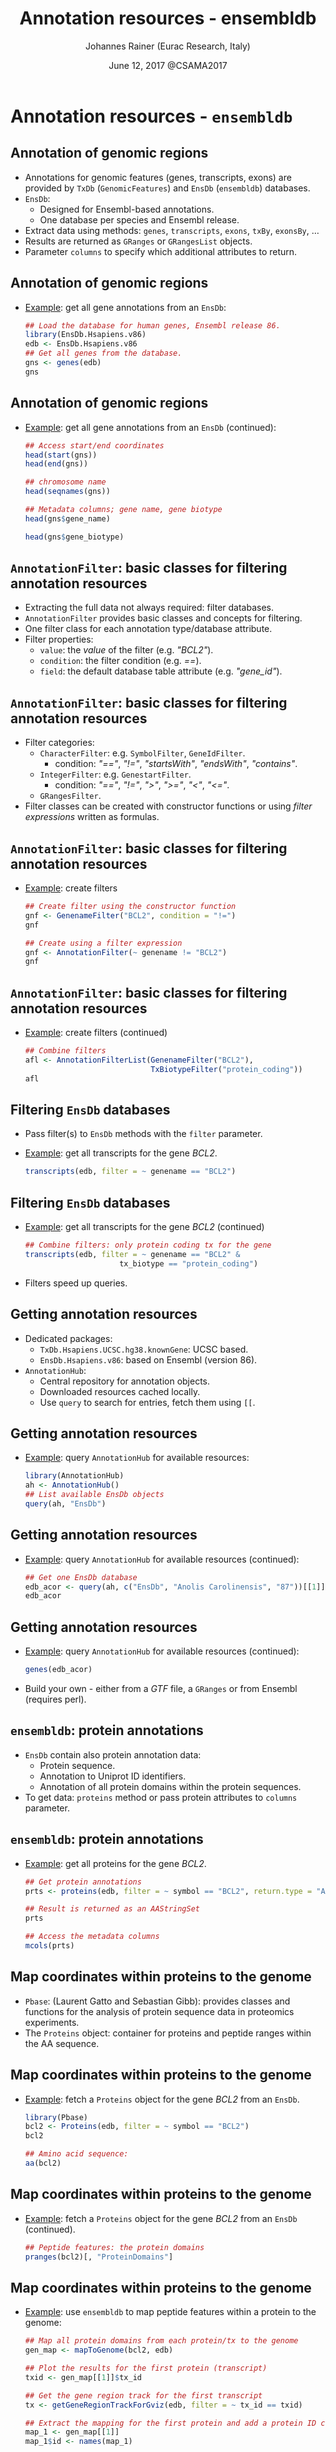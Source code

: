 #+TITLE: Annotation resources - ensembldb
#+AUTHOR: Johannes Rainer (Eurac Research, Italy)
#+EMAIL: email: johannes.rainer@eurac.edu, github/twitter: jotsetung
#+DATE: June 12, 2017 @CSAMA2017
#+LATEX_HEADER: \usepackage{parskip}
#+LATEX_HEADER: \usepackage{inconsolata}
#+LATEX_HEADER: \definecolor{lightgrey}{HTML}{F0F0F0}
#+LATEX_HEADER: \definecolor{edarkgrey}{HTML}{737a80}
#+LATEX_HEADER: \definecolor{solarizedlightbg}{HTML}{FCF4DC}
#+LATEX_HEADER: \makeatletter
#+LATEX_HEADER: \patchcmd{\@verbatim}
#+LATEX_HEADER:   {\verbatim@font}
#+LATEX_HEADER:   {\verbatim@font\scriptsize}
#+LATEX_HEADER:   {}{}
#+LATEX_HEADER: \makeatother
#+LATEX_HEADER: \let\oldtexttt\texttt%
#+LATEX_HEADER: \renewcommand{\texttt}[2][edarkgrey]{\textcolor{#1}{\ttfamily #2}}%
#+OPTIONS: ^:{} toc:nil
#+PROPERTY: header-args:R :exports code
#+PROPERTY: header-args:R :results silent
#+PROPERTY: header-args:R :session *CSAMA_ensembldb*
#+STARTUP: overview

#+LATEX_CLASS: beamer
#+LATEX_CLASS_OPTIONS: [presentation,smaller]
#+BEAMER_THEME: default
#+BEAMER_COLOR_THEME: eurac
#+BEAMER_INNER_THEME: circles
#+COLUMNS: %40ITEM %10BEAMER_env(Env) %9BEAMER_envargs(Env Args) %4BEAMER_col(Col) %10BEAMER_extra(Extra)
#+OPTIONS: toc:nil
#+OPTIONS: H:2
#+OPTIONS: email:t
#+OPTIONS: author:t

* Annotation resources - =ensembldb=

** Annotation of genomic regions

+ Annotations for genomic features (genes, transcripts, exons) are provided by
  =TxDb= (=GenomicFeatures=) and =EnsDb= (=ensembldb=) databases.
+ =EnsDb=:
  - Designed for Ensembl-based annotations.
  - One database per species and Ensembl release.
+ Extract data using methods: =genes=, =transcripts=, =exons=,
  =txBy=, =exonsBy=, ...
+ Results are returned as =GRanges= or =GRangesList= objects.
+ Parameter =columns= to specify which additional attributes to return.

** Annotation of genomic regions

+ _Example_: get all gene annotations from an =EnsDb=:
  #+BEGIN_SRC R :exports both :results output
    ## Load the database for human genes, Ensembl release 86.
    library(EnsDb.Hsapiens.v86)
    edb <- EnsDb.Hsapiens.v86
    ## Get all genes from the database.
    gns <- genes(edb)
    gns
  #+END_SRC

** Annotation of genomic regions

+ _Example_: get all gene annotations from an =EnsDb= (continued):
  #+BEGIN_SRC R :exports both :results output
    ## Access start/end coordinates
    head(start(gns))
    head(end(gns))
  #+END_SRC

  #+BEGIN_SRC R :exports both :results output
    ## chromosome name
    head(seqnames(gns))
  #+END_SRC

  #+BEGIN_SRC R :exports both :results output
    ## Metadata columns; gene name, gene biotype
    head(gns$gene_name)
  #+END_SRC
  #+BEGIN_SRC R :exports both :results output
    head(gns$gene_biotype)
  #+END_SRC


** =AnnotationFilter=: basic classes for filtering annotation resources

+ Extracting the full data not always required: filter databases.
+ =AnnotationFilter= provides basic classes and concepts for filtering.
+ One filter class for each annotation type/database attribute.
+ Filter properties:
  - =value=: the /value/ of the filter (e.g. /"BCL2"/).
  - =condition=: the filter condition (e.g. /==/).
  - =field=: the default database table attribute (e.g.  /"gene_id"/).

** =AnnotationFilter=: basic classes for filtering annotation resources

+ Filter categories:
  - =CharacterFilter=: e.g. =SymbolFilter=, =GeneIdFilter=.
    - condition: /"=="/, /"!="/, /"startsWith"/, /"endsWith"/, /"contains"/.
  - =IntegerFilter=: e.g. =GenestartFilter=.
    - condition: /"=="/, /"!="/, /">"/, /">="/, /"<"/, /"<="/.
  - =GRangesFilter=.
+ Filter classes can be created with constructor functions or using /filter
  expressions/ written as formulas.

** =AnnotationFilter=: basic classes for filtering annotation resources

+ _Example_: create filters
  #+BEGIN_SRC R :exports both :results output
    ## Create filter using the constructor function
    gnf <- GenenameFilter("BCL2", condition = "!=")
    gnf
  #+END_SRC

  #+BEGIN_SRC R :exports both :results output
    ## Create using a filter expression
    gnf <- AnnotationFilter(~ genename != "BCL2")
    gnf
  #+END_SRC

** =AnnotationFilter=: basic classes for filtering annotation resources

+ _Example_: create filters (continued)
  #+BEGIN_SRC R :exports both :results output
    ## Combine filters
    afl <- AnnotationFilterList(GenenameFilter("BCL2"),
                                TxBiotypeFilter("protein_coding"))
    afl
  #+END_SRC

** Filtering =EnsDb= databases

+ Pass filter(s) to =EnsDb= methods with the =filter= parameter.
+ _Example_: get all transcripts for the gene /BCL2/.
  #+BEGIN_SRC R :exports both :results output
    transcripts(edb, filter = ~ genename == "BCL2")
  #+END_SRC

** Filtering =EnsDb= databases

+ _Example_: get all transcripts for the gene /BCL2/ (continued)
  #+BEGIN_SRC R :exports both :results output
    ## Combine filters: only protein coding tx for the gene
    transcripts(edb, filter = ~ genename == "BCL2" &
                         tx_biotype == "protein_coding")
  #+END_SRC
+ Filters speed up queries.

** Getting annotation resources

+ Dedicated packages:
  - =TxDb.Hsapiens.UCSC.hg38.knownGene=: UCSC based.
  - =EnsDb.Hsapiens.v86=: based on Ensembl (version 86).
+ =AnnotationHub=:
  - Central repository for annotation objects.
  - Downloaded resources cached locally.
  - Use =query= to search for entries, fetch them using =[[=.

** Getting annotation resources

  - _Example_: query =AnnotationHub= for available resources:
    #+BEGIN_SRC R :exports both :results output
      library(AnnotationHub)
      ah <- AnnotationHub()
      ## List available EnsDb objects
      query(ah, "EnsDb")
    #+END_SRC

** Getting annotation resources

  - _Example_: query =AnnotationHub= for available resources (continued):
    #+BEGIN_SRC R :exports both :results output
      ## Get one EnsDb database
      edb_acor <- query(ah, c("EnsDb", "Anolis Carolinensis", "87"))[[1]]
      edb_acor
    #+END_SRC

** Getting annotation resources

  - _Example_: query =AnnotationHub= for available resources (continued):
    #+BEGIN_SRC R :exports both :results output
      genes(edb_acor)
    #+END_SRC
+ Build your own - either from a /GTF/ file, a =GRanges= or from Ensembl (requires
  perl).

** =ensembldb=: protein annotations

+ =EnsDb= contain also protein annotation data:
  - Protein sequence.
  - Annotation to Uniprot ID identifiers.
  - Annotation of all protein domains within the protein sequences.
+ To get data: =proteins= method or pass protein attributes to =columns= parameter.

** =ensembldb=: protein annotations

+ _Example_: get all proteins for the gene /BCL2/.
  #+BEGIN_SRC R :exports both :results output
    ## Get protein annotations
    prts <- proteins(edb, filter = ~ symbol == "BCL2", return.type = "AAStringSet")

    ## Result is returned as an AAStringSet
    prts
  #+END_SRC

  #+BEGIN_SRC R :exports both :results output
    ## Access the metadata columns
    mcols(prts)
  #+END_SRC

** Map coordinates within proteins to the genome

+ =Pbase=: (Laurent Gatto and Sebastian Gibb): provides classes and functions for
  the analysis of protein sequence data in proteomics experiments.
+ The =Proteins= object: container for proteins and peptide ranges within the AA
  sequence.

** Map coordinates within proteins to the genome

+ _Example_: fetch a =Proteins= object for the gene /BCL2/ from an =EnsDb=.
  #+BEGIN_SRC R :exports both :results output
    library(Pbase)
    bcl2 <- Proteins(edb, filter = ~ symbol == "BCL2")
    bcl2
  #+END_SRC

  #+BEGIN_SRC R :exports both :results output
    ## Amino acid sequence:
    aa(bcl2)
  #+END_SRC

** Map coordinates within proteins to the genome

+ _Example_: fetch a =Proteins= object for the gene /BCL2/ from an =EnsDb= (continued).
  #+BEGIN_SRC R :exports both :results output
    ## Peptide features: the protein domains
    pranges(bcl2)[, "ProteinDomains"]
  #+END_SRC

** Map coordinates within proteins to the genome

+ _Example_: use =ensembldb= to map peptide features within a protein to the genome:
  #+BEGIN_SRC R :exports code :results silent
    ## Map all protein domains from each protein/tx to the genome
    gen_map <- mapToGenome(bcl2, edb)

    ## Plot the results for the first protein (transcript)
    txid <- gen_map[[1]]$tx_id

    ## Get the gene region track for the first transcript
    tx <- getGeneRegionTrackForGviz(edb, filter = ~ tx_id == txid)

    ## Extract the mapping for the first protein and add a protein ID column
    map_1 <- gen_map[[1]]
    map_1$id <- names(map_1)

  #+END_SRC

** Map coordinates within proteins to the genome

  #+BEGIN_SRC R :exports both :results output graphics :file images/_proteins-plot.png :width 12 :height 8 :units cm :res 300 :pointsize 4
    plotTracks(list(GenomeAxisTrack(), GeneRegionTrack(tx, name = "tx"),
		    AnnotationTrack(map_1, groupAnnotation = "id", just.group = "above",
				    name = "Protein domains")),
	       transcriptAnnotation = "transcript")
  #+END_SRC

** Getting annotations for feature counting

+ _Example_: feature counting using =GenomicAlignments=' =summarizeOverlaps=:
  #+BEGIN_SRC R :exports both :results output
    ## Need a GRangesList of GRanges, one per gene.
    ## Get exons for all lincRNA genes.
    exns <- exonsBy(edb, filter = ~ gene_biotype == "lincRNA", by = "gene")
    exns
  #+END_SRC
+ For =Rsubread='s =featureCount= function: use the =toSAF= function.

** Plotting annotation data

+ =EnsDb= integrated into =ggbio=.
+ _Example_: use =ggbio= and =ensembldb= to plot a chromosomal region.
  #+BEGIN_SRC R :results output output graphics :file images/_ggbio-plot.png :exports both :width 12 :height 6 :units cm :res 300 :pointsize 4
    library(ggbio)
    ## Define the chromosomal region
    gr <- GRanges(seqnames = 18, ranges = IRanges(63123000, 63320300))
    autoplot(edb, GRangesFilter(gr), names.expr = "gene_name")
  #+END_SRC

** Plotting annotation data

+ =Gviz=: use the =getGeneRegionTrackForGviz=.
  #+BEGIN_SRC R :results output graphics :file images/_Gviz-plot.png :exports both :width 12 :height 6 :units cm :res 300 :pointsize 4
    library(Gviz)
    grt <- getGeneRegionTrackForGviz(edb, filter = ~ genename == "BCL2")
    plotTracks(list(GenomeAxisTrack(), GeneRegionTrack(grt)),
               transcriptAnnotation = "symbol")
  #+END_SRC

** =AnnotationDbi= integration

+ =EnsDb= databases support =keys=, =select=, =mapIds=.
+ Methods support passing filter expressions or filter objects with parameter =keys=.
+ _Example_: Retrieve all data for the gene /BCL2/:
  #+BEGIN_SRC R :exports both :results output
    head(select(edb, keys = ~ genename == "BCL2"))
  #+END_SRC

** Finally...

*Thank you for your attention!*
